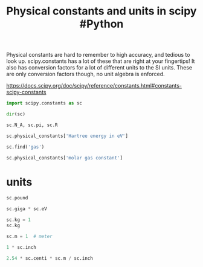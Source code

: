 #+title: Physical constants and units in scipy #Python

#+attr_org: :width 400
[[./screenshots/date-28-01-2022-time-14-12-50.png]]

Physical constants are hard to remember to high accuracy, and tedious to look up. scipy.constants has a lot of these that are right at your fingertips! It also has conversion factors for a lot of different units to the SI units. These are only conversion factors though, no unit algebra is enforced.

https://docs.scipy.org/doc/scipy/reference/constants.html#constants-scipy-constants

#+BEGIN_SRC jupyter-python
import scipy.constants as sc

dir(sc)
#+END_SRC

#+RESULTS:
:RESULTS:
| Avogadro | Boltzmann | Btu | Btu_IT | Btu_th | ConstantWarning | G | Julian_year | N_A | Planck | R | Rydberg | Stefan_Boltzmann | Wien | __all__ | __builtins__ | __cached__ | __doc__ | __file__ | __loader__ | __name__ | __package__ | __path__ | __spec__ | _obsolete_constants | acre | alpha | angstrom | arcmin | arcminute | arcsec | arcsecond | astronomical_unit | atm | atmosphere | atomic_mass | atto | au | bar | barrel | bbl | blob | c | calorie | calorie_IT | calorie_th | carat | centi | codata | constants | convert_temperature | day | deci | degree | degree_Fahrenheit | deka | dyn | dyne | e | eV | electron_mass | electron_volt | elementary_charge | epsilon_0 | erg | exa | exbi | femto | fermi | find | fine_structure | fluid_ounce | fluid_ounce_US | fluid_ounce_imp | foot | g | gallon | gallon_US | gallon_imp | gas_constant | gibi | giga | golden | golden_ratio | grain | gram | gravitational_constant | h | hbar | hectare | hecto | horsepower | hour | hp | inch | k | kgf | kibi | kilo | kilogram_force | kmh | knot | lambda2nu | lb | lbf | light_year | liter | litre | long_ton | m | m_e | m_n | m_p | m_u | mach | mebi | mega | metric_ton | micro | micron | mil | mile | milli | minute | mmHg | mph | mu_0 | nano | nautical_mile | neutron_mass | nu2lambda | ounce | oz | parsec | pebi | peta | physical_constants | pi | pico | point | pound | pound_force | precision | proton_mass | psi | pt | short_ton | sigma | slinch | slug | speed_of_light | speed_of_sound | stone | survey_foot | survey_mile | tebi | tera | test | ton_TNT | torr | troy_ounce | troy_pound | u | unit | value | week | yard | year | yobi | yotta | zebi | zepto | zero_Celsius | zetta |
:END:

#+BEGIN_SRC jupyter-python
sc.N_A, sc.pi, sc.R
#+END_SRC

#+RESULTS:
:RESULTS:
| 6.02214076e+23 | 3.141592653589793 | 8.314462618 |
:END:

#+BEGIN_SRC jupyter-python
sc.physical_constants['Hartree energy in eV']
#+END_SRC

#+RESULTS:
:RESULTS:
| 27.211386245988 | eV | 5.3e-11 |
:END:

#+BEGIN_SRC jupyter-python
sc.find('gas')
#+END_SRC

#+RESULTS:
:RESULTS:
| molar gas constant | molar volume of ideal gas (273.15 K, 100 kPa) | molar volume of ideal gas (273.15 K, 101.325 kPa) |
:END:

#+BEGIN_SRC jupyter-python
sc.physical_constants['molar gas constant']
#+END_SRC

#+RESULTS:
:RESULTS:
| 8.314462618 | J mol^-1 K^-1 | 0.0 |
:END:

* units

#+BEGIN_SRC jupyter-python
sc.pound
#+END_SRC

#+RESULTS:
:RESULTS:
0.45359236999999997
:END:

#+BEGIN_SRC jupyter-python
sc.giga * sc.eV
#+END_SRC

#+RESULTS:
:RESULTS:
1.6021766339999998e-10
:END:

#+BEGIN_SRC jupyter-python
sc.kg = 1
sc.kg
#+END_SRC

#+RESULTS:
:RESULTS:
1
:END:

#+BEGIN_SRC jupyter-python
sc.m = 1  # meter

1 * sc.inch
#+END_SRC

#+RESULTS:
:RESULTS:
0.0254
:END:

#+BEGIN_SRC jupyter-python
2.54 * sc.centi * sc.m / sc.inch 
#+END_SRC

#+RESULTS:
:RESULTS:
1.0000000000000002
:END:
